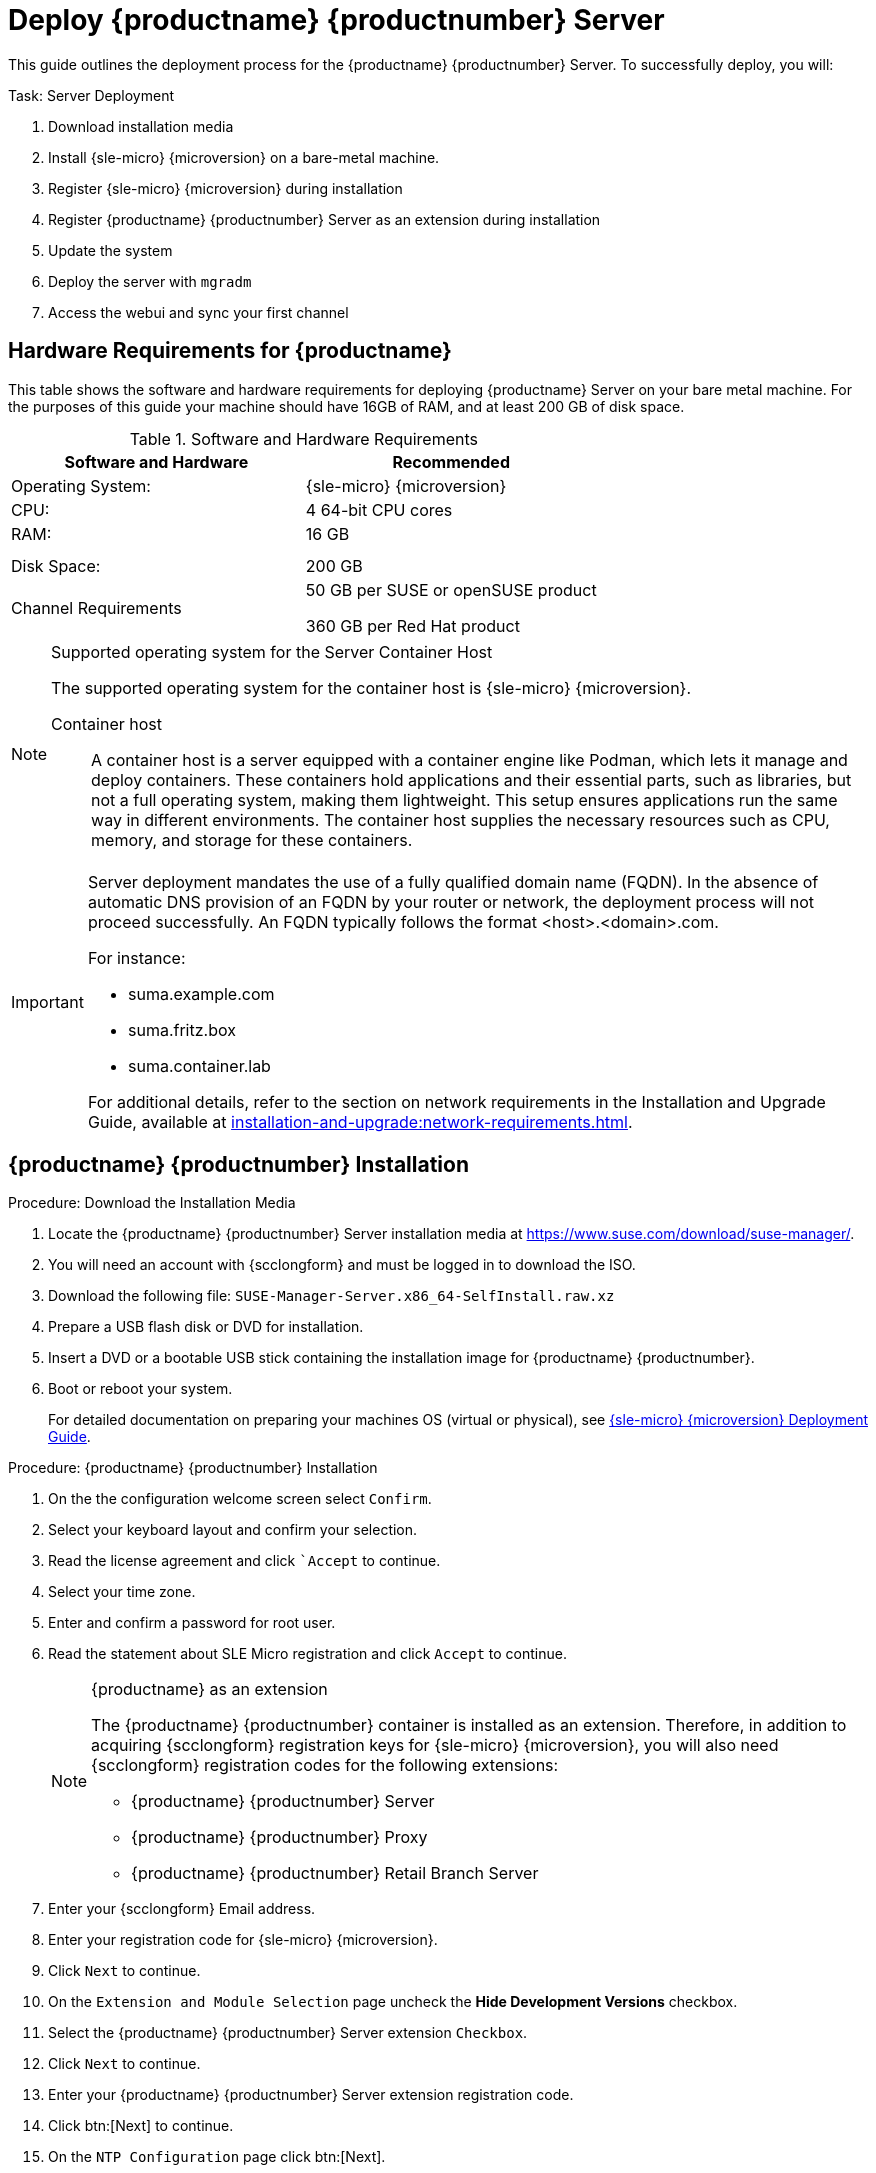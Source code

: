 = Deploy {productname} {productnumber} Server
ifeval::[{uyuni-content} == true]
:noindex:
endif::[]

This guide outlines the deployment process for the {productname} {productnumber} Server. 
To successfully deploy, you will:

.Task: Server Deployment
. Download installation media
. Install {sle-micro} {microversion} on a bare-metal machine.
. Register {sle-micro} {microversion} during installation
. Register {productname} {productnumber} Server as an extension during installation
. Update the system
. Deploy the server with [systemitem]``mgradm``
. Access the webui and sync your first channel



== Hardware Requirements for {productname}

This table shows the software and hardware requirements for deploying {productname} Server on your bare metal machine.
For the purposes of this guide your machine should have 16GB of RAM, and at least 200 GB of disk space.

[cols="1,1", options="header"]
.Software and Hardware Requirements
|===
| Software and Hardware  | Recommended
| Operating System:      | {sle-micro} {microversion}
| CPU:                   | 4 64-bit CPU cores
| RAM:                   | 16 GB
|                        |
|                        | 
| Disk Space:            | 200 GB
| Channel Requirements   | 50 GB per SUSE or openSUSE product
                          
                           360 GB per Red Hat product
|===

.Supported operating system for the Server Container Host
[NOTE]
====
The supported operating system for the container host is {sle-micro} {microversion}.

Container host:: A container host is a server equipped with a container engine like Podman, which lets it manage and deploy containers. These containers hold applications and their essential parts, such as libraries, but not a full operating system, making them lightweight. This setup ensures applications run the same way in different environments. The container host supplies the necessary resources such as CPU, memory, and storage for these containers.
====

[IMPORTANT]
====
Server deployment mandates the use of a fully qualified domain name (FQDN). In the absence of automatic DNS provision of an FQDN by your router or network, the deployment process will not proceed successfully. An FQDN typically follows the format <host>.<domain>.com.

For instance:

* suma.example.com
* suma.fritz.box
* suma.container.lab

For additional details, refer to the section on network requirements in the Installation and Upgrade Guide, available at xref:installation-and-upgrade:network-requirements.adoc[].
====


== {productname} {productnumber} Installation

.Procedure: Download the Installation Media
. Locate the {productname} {productnumber} Server installation media at https://www.suse.com/download/suse-manager/.
. You will need an account with {scclongform} and must be logged in to download the ISO.
. Download the following file: [filename]``SUSE-Manager-Server.x86_64-SelfInstall.raw.xz`` 
. Prepare a USB flash disk or DVD for installation.
. Insert a DVD or a bootable USB stick containing the installation image for {productname} {productnumber}.
. Boot or reboot your system.
+

For detailed documentation on preparing your machines OS (virtual or physical), see link:https://documentation.suse.com/sle-micro/5.5/html/SLE-Micro-all/book-deployment-slemicro.html[{sle-micro} {microversion} Deployment Guide].



.Procedure: {productname} {productnumber} Installation 
. On the the configuration welcome screen select [btn]``Confirm``.
. Select your keyboard layout and confirm your selection.
. Read the license agreement and click [btn]``Accept` to continue.
. Select your time zone.
. Enter and confirm a password for root user.
. Read the statement about SLE Micro registration and click [btn]``Accept`` to continue.
+

.{productname} as an extension
[NOTE]
====
The {productname} {productnumber} container is installed as an extension. Therefore, in addition to acquiring {scclongform} registration keys for {sle-micro} {microversion}, you will also need {scclongform} registration codes for the following extensions:

* {productname} {productnumber} Server
* {productname} {productnumber} Proxy
* {productname} {productnumber} Retail Branch Server
====

. Enter your {scclongform} Email address. 
. Enter your registration code for {sle-micro} {microversion}.
. Click [systemitem]``Next`` to continue.
. On the [systemitem]``Extension and Module Selection`` page uncheck the **Hide Development Versions** checkbox. 
. Select the {productname} {productnumber} Server extension [systemitem]``Checkbox``.
. Click [systemitem]``Next`` to continue.
. Enter your {productname} {productnumber} Server extension registration code.
. Click btn:[Next] to continue.
. On the [systemitem]``NTP Configuration`` page click btn:[Next].
. On the [systemitem]``Authentication for the System`` page enter a password for the root user. Click btn:[Next].
. On the [systemitem]``Installation Settings`` page click btn:[Install].

This concludes installation of {sle-micro} {microversion} and {productname} {productnumber} Server as an extension.



=== Update the system
. Login as *root*.

. Run **transactional-update**:
+

[source, shell]
----
transactional-update
----

. Reboot the system.

. Login as root.



== Deploy with mgradm

.Procedure: Deploy {productname} {productnumber} with mgradm
. From the terminal run the following command replacing <suma.example.com> with your fully qualified domain name.
+

[source, shell]
----
mgradm install podman <suma.example.com>
----

. Enter a certificate and administrator account password when prompted. 
+

[NOTE]
====
The administrator account password must be at least 5 characters and less
than 48 characters in length.
====
+

. Press btn:[Enter].

. Enter the email address of the administration account. Press btn:[Enter].

. Wait for deployment to complete.

. Open a browser and proceed to your servers FQDN, or IP address.

In this guide you learned how to deploy {productname} {productnumber} Server as a container.



== Synchronize with {scclongform} 

This section covers synchronizing with {scc} from the {webui} and adding your first client channel.

[[proc-admin-organization-credentials]]
.Procedure: Entering Organization Credentials
. In the {susemgr} {webui}, select menu:Admin[Setup Wizard].
. From the [guimenu]``Setup Wizard`` page select the btn:[Organization Credentials] tab.
. Click btn:[Add a new credential].
. In the dialog, enter [guimenu]``Username`` and [guimenu]``Password``, and confirm with btn:[Save].

When the credentials are confirmed with a green check-mark icon, proceed with <<proc-quickstart-first-channel-sync>>.

[[proc-quickstart-first-channel-sync]]
.Procedure: Synchronizing with {scclongform}
. In the {webui}, navigate to menu:Admin[Setup Wizard].
. From the [guimenu]``Setup Wizard`` page select the btn:[SUSE Products] tab.
    If you previously registered with {scclongform} a list of products will populate the table.
    This operation could take up to a few minutes.
    You can monitor the progress of the operation in section on the right ``Refresh the product catalog from {scclongform}``.
    The table of products lists architecture, channels, and status information.
    For more information, see xref:reference:admin/setup-wizard.adoc[Wizard].
+
image::admin_suse_products.png[scaledwidth=80%]
. Use ``Filter by product description`` and ``Filter by architecture`` to filter the list of displayed products.
    If your {sle} client is based on [systemitem]``x86_64`` architecture scroll down the page and select the check box for this channel now.
+

* Add channels to {productname} by selecting the check box to the left of each channel.
    Click the arrow symbol to the left of the description to unfold a product and list available modules.
* Click btn:[Add Products] at the top of the page to start product synchronization.

After adding the channel, {productname} will schedule the channel to be synchronized.
This can take a long time as {productname} will copy channel software sources from the {suse} repositories located at {scclongform} to the local [path]``/var/lib/containers/storage/volumes/var-spacewalk/`` directory of your server.

When the channel is fully synchronized, the bootstrap repository for it will be automatically created.
This is necessary for the successful bootstrapping of a client. This completes the {productname} installation and configuration, with channel preparations for bootstrapping clients.

When the channel synchronization process is complete, you can continue with the client registration.
For more instructions, see xref:client-configuration:registration-overview.adoc[].



== Entering the container for management

To get to a shell inside the container, run the following on the host:
----
mgrctl term
----
